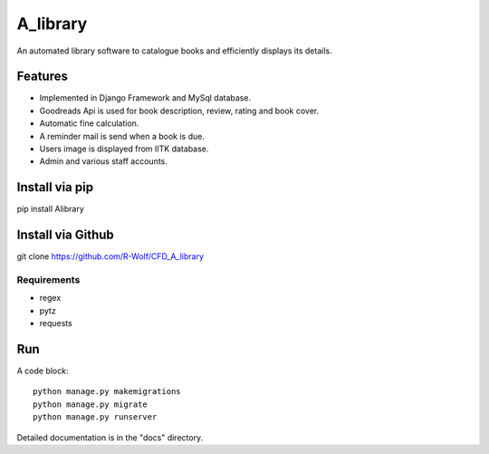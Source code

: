 =====
A_library
=====

An automated library software to catalogue books and efficiently displays its details.

Features
-----------

* Implemented in Django Framework and MySql database.
* Goodreads Api is used for book description, review, rating and book cover.
* Automatic fine calculation.
* A reminder mail is send when a book is due.
* Users image is displayed from IITK database.
* Admin and various staff accounts.

Install via pip
----------------------
pip install Alibrary

Install via Github
-----------------------
git clone https://github.com/R-Wolf/CFD_A_library

Requirements
^^^^^^^^^^^^
* regex
* pytz
* requests

Run
----
A code block::

   python manage.py makemigrations
   python manage.py migrate
   python manage.py runserver

  
Detailed documentation is in the "docs" directory.

